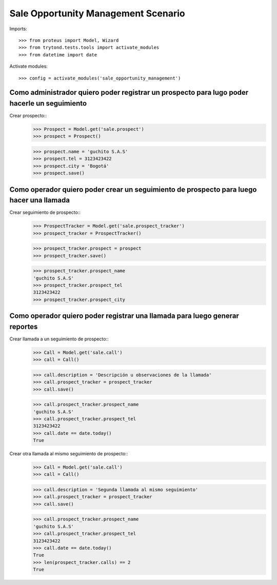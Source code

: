 ====================================
Sale Opportunity Management Scenario
====================================

Imports::

    >>> from proteus import Model, Wizard
    >>> from trytond.tests.tools import activate_modules
    >>> from datetime import date

Activate modules::

    >>> config = activate_modules('sale_opportunity_management')

---------------------------------------------------------------------------------------------
Como administrador quiero poder registrar un prospecto para lugo poder hacerle un seguimiento
---------------------------------------------------------------------------------------------

Crear prospecto::
    >>> Prospect = Model.get('sale.prospect')
    >>> prospect = Prospect()

    >>> prospect.name = 'guchito S.A.S'
    >>> prospect.tel = 3123423422
    >>> prospect.city = 'Bogotá'
    >>> prospect.save()


-----------------------------------------------------------------------------------------
Como operador quiero poder crear un seguimiento de prospecto para luego hacer una llamada
-----------------------------------------------------------------------------------------

Crear seguimiento de prospecto::
    >>> ProspectTracker = Model.get('sale.prospect_tracker')
    >>> prospect_tracker = ProspectTracker()

    >>> prospect_tracker.prospect = prospect
    >>> prospect_tracker.save()

    >>> prospect_tracker.prospect_name
    'guchito S.A.S'
    >>> prospect_tracker.prospect_tel 
    3123423422
    >>> prospect_tracker.prospect_city

----------------------------------------------------------------------------
Como operador quiero poder registrar una llamada para luego generar reportes
----------------------------------------------------------------------------

Crear llamada a un seguimiento de prospecto::
    >>> Call = Model.get('sale.call')
    >>> call = Call()

    >>> call.description = 'Descripción u observaciones de la llamada'
    >>> call.prospect_tracker = prospect_tracker
    >>> call.save()

    >>> call.prospect_tracker.prospect_name
    'guchito S.A.S'
    >>> call.prospect_tracker.prospect_tel 
    3123423422
    >>> call.date == date.today()
    True

Crear otra llamada al mismo seguimiento de prospecto::
    >>> Call = Model.get('sale.call')
    >>> call = Call()

    >>> call.description = 'Segunda llamada al mismo seguimiento'
    >>> call.prospect_tracker = prospect_tracker
    >>> call.save()

    >>> call.prospect_tracker.prospect_name
    'guchito S.A.S'
    >>> call.prospect_tracker.prospect_tel 
    3123423422
    >>> call.date == date.today()
    True
    >>> len(prospect_tracker.calls) == 2
    True